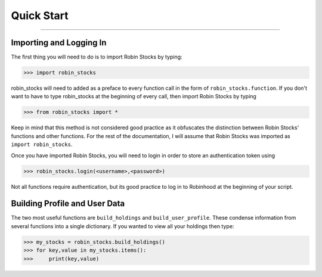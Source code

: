 
Quick Start
============

----

.. image:: _static/pics/robinyell.jpg

Importing and Logging In
------------------------

The first thing you will need to do is to import Robin Stocks by typing:

>>> import robin_stocks

robin_stocks will need to added as a preface to every function call in the form of ``robin_stocks.function``.
If you don't want to have to type robin_stocks at the beginning of every call,
then import Robin Stocks by typing

>>> from robin_stocks import *

Keep in mind that this method is not considered good practice as it obfuscates the distinction between Robin Stocks'
functions and other functions. For the rest of the documentation, I will assume that Robin Stocks was imported as ``import robin_stocks``.

Once you have imported Robin Stocks, you will need to login in order to store an authentication token using

>>> robin_stocks.login(<username>,<password>)

Not all functions require authentication, but its good practice to log in to Robinhood at the beginning of your script.


Building Profile and User Data
------------------------------

The two most useful functions are ``build_holdings`` and ``build_user_profile``. These condense information from several
functions into a single dictionary. If you wanted to view all your holdings then type:

>>> my_stocks = robin_stocks.build_holdings()
>>> for key,value in my_stocks.items():
>>>     print(key,value)

